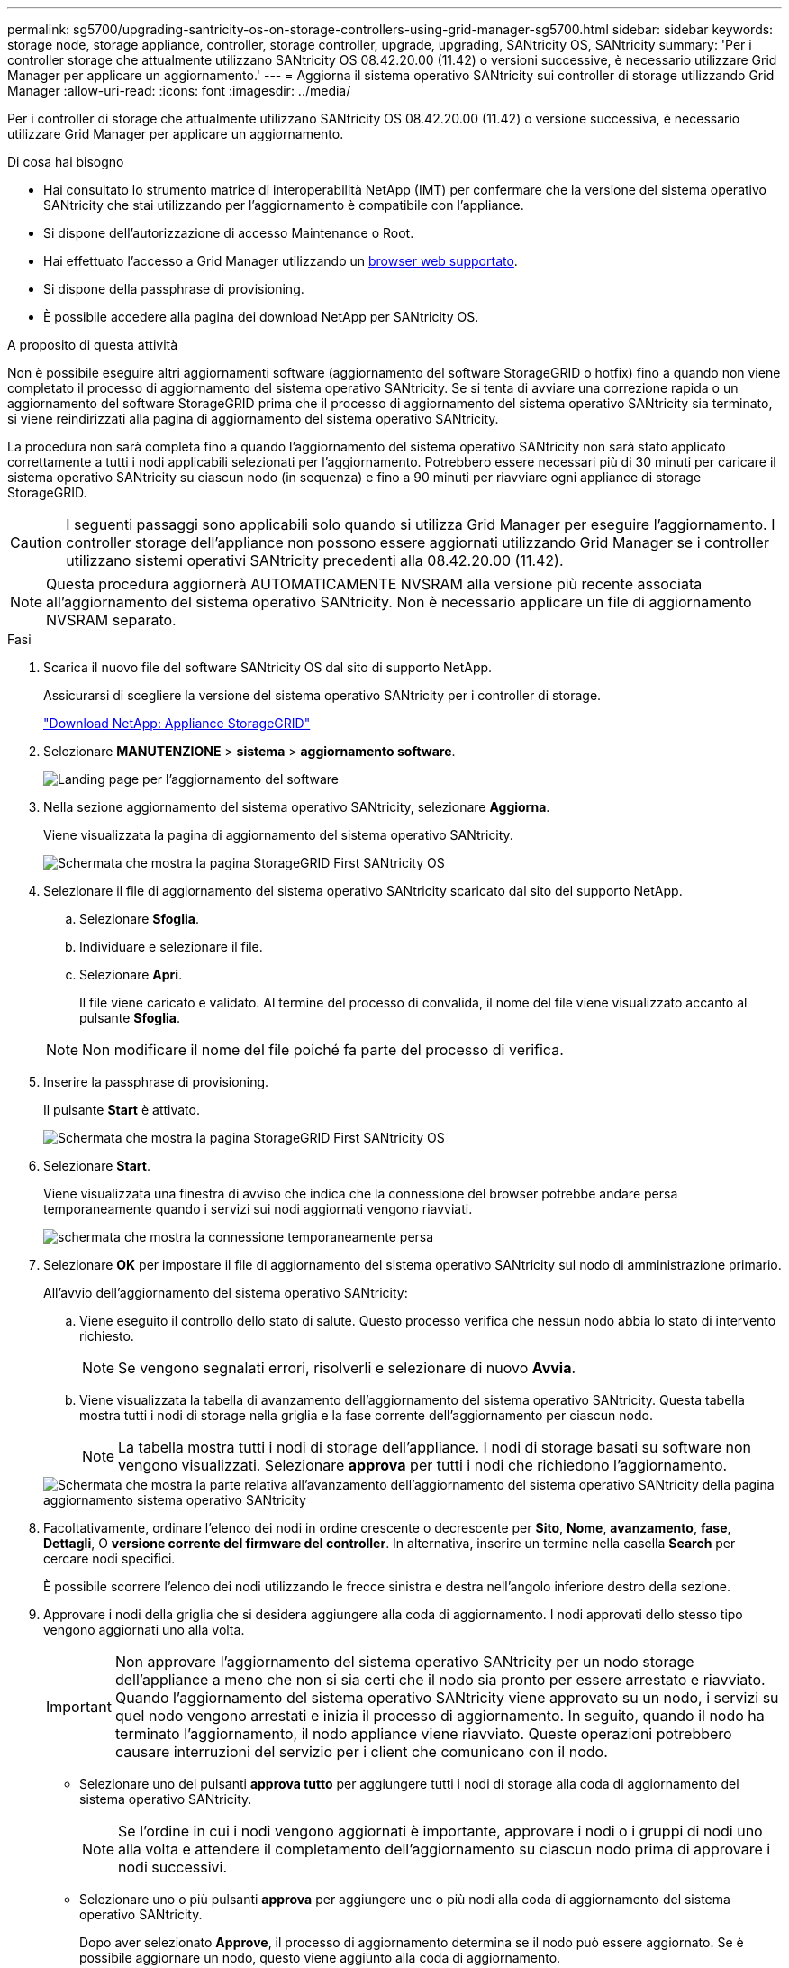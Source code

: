 ---
permalink: sg5700/upgrading-santricity-os-on-storage-controllers-using-grid-manager-sg5700.html 
sidebar: sidebar 
keywords: storage node, storage appliance, controller, storage controller, upgrade, upgrading, SANtricity OS, SANtricity 
summary: 'Per i controller storage che attualmente utilizzano SANtricity OS 08.42.20.00 (11.42) o versioni successive, è necessario utilizzare Grid Manager per applicare un aggiornamento.' 
---
= Aggiorna il sistema operativo SANtricity sui controller di storage utilizzando Grid Manager
:allow-uri-read: 
:icons: font
:imagesdir: ../media/


[role="lead"]
Per i controller di storage che attualmente utilizzano SANtricity OS 08.42.20.00 (11.42) o versione successiva, è necessario utilizzare Grid Manager per applicare un aggiornamento.

.Di cosa hai bisogno
* Hai consultato lo strumento matrice di interoperabilità NetApp (IMT) per confermare che la versione del sistema operativo SANtricity che stai utilizzando per l'aggiornamento è compatibile con l'appliance.
* Si dispone dell'autorizzazione di accesso Maintenance o Root.
* Hai effettuato l'accesso a Grid Manager utilizzando un xref:../admin/web-browser-requirements.adoc[browser web supportato].
* Si dispone della passphrase di provisioning.
* È possibile accedere alla pagina dei download NetApp per SANtricity OS.


.A proposito di questa attività
Non è possibile eseguire altri aggiornamenti software (aggiornamento del software StorageGRID o hotfix) fino a quando non viene completato il processo di aggiornamento del sistema operativo SANtricity. Se si tenta di avviare una correzione rapida o un aggiornamento del software StorageGRID prima che il processo di aggiornamento del sistema operativo SANtricity sia terminato, si viene reindirizzati alla pagina di aggiornamento del sistema operativo SANtricity.

La procedura non sarà completa fino a quando l'aggiornamento del sistema operativo SANtricity non sarà stato applicato correttamente a tutti i nodi applicabili selezionati per l'aggiornamento. Potrebbero essere necessari più di 30 minuti per caricare il sistema operativo SANtricity su ciascun nodo (in sequenza) e fino a 90 minuti per riavviare ogni appliance di storage StorageGRID.


CAUTION: I seguenti passaggi sono applicabili solo quando si utilizza Grid Manager per eseguire l'aggiornamento. I controller storage dell'appliance non possono essere aggiornati utilizzando Grid Manager se i controller utilizzano sistemi operativi SANtricity precedenti alla 08.42.20.00 (11.42).


NOTE: Questa procedura aggiornerà AUTOMATICAMENTE NVSRAM alla versione più recente associata all'aggiornamento del sistema operativo SANtricity. Non è necessario applicare un file di aggiornamento NVSRAM separato.

.Fasi
. [[download_santricity_os]] Scarica il nuovo file del software SANtricity OS dal sito di supporto NetApp.
+
Assicurarsi di scegliere la versione del sistema operativo SANtricity per i controller di storage.

+
https://mysupport.netapp.com/site/products/all/details/storagegrid-appliance/downloads-tab["Download NetApp: Appliance StorageGRID"^]

. Selezionare *MANUTENZIONE* > *sistema* > *aggiornamento software*.
+
image::../media/software_update_landing.png[Landing page per l'aggiornamento del software]

. Nella sezione aggiornamento del sistema operativo SANtricity, selezionare *Aggiorna*.
+
Viene visualizzata la pagina di aggiornamento del sistema operativo SANtricity.

+
image::../media/santricity_os_upgrade_first.png[Schermata che mostra la pagina StorageGRID First SANtricity OS]

. Selezionare il file di aggiornamento del sistema operativo SANtricity scaricato dal sito del supporto NetApp.
+
.. Selezionare *Sfoglia*.
.. Individuare e selezionare il file.
.. Selezionare *Apri*.
+
Il file viene caricato e validato. Al termine del processo di convalida, il nome del file viene visualizzato accanto al pulsante *Sfoglia*.

+

NOTE: Non modificare il nome del file poiché fa parte del processo di verifica.



. Inserire la passphrase di provisioning.
+
Il pulsante *Start* è attivato.

+
image::../media/santricity_start_button.png[Schermata che mostra la pagina StorageGRID First SANtricity OS]

. Selezionare *Start*.
+
Viene visualizzata una finestra di avviso che indica che la connessione del browser potrebbe andare persa temporaneamente quando i servizi sui nodi aggiornati vengono riavviati.

+
image::../media/santricity_upgrade_warning.png[schermata che mostra la connessione temporaneamente persa]

. Selezionare *OK* per impostare il file di aggiornamento del sistema operativo SANtricity sul nodo di amministrazione primario.
+
All'avvio dell'aggiornamento del sistema operativo SANtricity:

+
.. Viene eseguito il controllo dello stato di salute. Questo processo verifica che nessun nodo abbia lo stato di intervento richiesto.
+

NOTE: Se vengono segnalati errori, risolverli e selezionare di nuovo *Avvia*.

.. Viene visualizzata la tabella di avanzamento dell'aggiornamento del sistema operativo SANtricity. Questa tabella mostra tutti i nodi di storage nella griglia e la fase corrente dell'aggiornamento per ciascun nodo.
+

NOTE: La tabella mostra tutti i nodi di storage dell'appliance. I nodi di storage basati su software non vengono visualizzati. Selezionare *approva* per tutti i nodi che richiedono l'aggiornamento.



+
image::../media/santricity_upgrade_progress_table.png[Schermata che mostra la parte relativa all'avanzamento dell'aggiornamento del sistema operativo SANtricity della pagina aggiornamento sistema operativo SANtricity]

. Facoltativamente, ordinare l'elenco dei nodi in ordine crescente o decrescente per *Sito*, *Nome*, *avanzamento*, *fase*, *Dettagli*, O *versione corrente del firmware del controller*. In alternativa, inserire un termine nella casella *Search* per cercare nodi specifici.
+
È possibile scorrere l'elenco dei nodi utilizzando le frecce sinistra e destra nell'angolo inferiore destro della sezione.

. Approvare i nodi della griglia che si desidera aggiungere alla coda di aggiornamento. I nodi approvati dello stesso tipo vengono aggiornati uno alla volta.
+

IMPORTANT: Non approvare l'aggiornamento del sistema operativo SANtricity per un nodo storage dell'appliance a meno che non si sia certi che il nodo sia pronto per essere arrestato e riavviato. Quando l'aggiornamento del sistema operativo SANtricity viene approvato su un nodo, i servizi su quel nodo vengono arrestati e inizia il processo di aggiornamento. In seguito, quando il nodo ha terminato l'aggiornamento, il nodo appliance viene riavviato. Queste operazioni potrebbero causare interruzioni del servizio per i client che comunicano con il nodo.

+
** Selezionare uno dei pulsanti *approva tutto* per aggiungere tutti i nodi di storage alla coda di aggiornamento del sistema operativo SANtricity.
+

NOTE: Se l'ordine in cui i nodi vengono aggiornati è importante, approvare i nodi o i gruppi di nodi uno alla volta e attendere il completamento dell'aggiornamento su ciascun nodo prima di approvare i nodi successivi.

** Selezionare uno o più pulsanti *approva* per aggiungere uno o più nodi alla coda di aggiornamento del sistema operativo SANtricity.
+
Dopo aver selezionato *Approve*, il processo di aggiornamento determina se il nodo può essere aggiornato. Se è possibile aggiornare un nodo, questo viene aggiunto alla coda di aggiornamento.



+
Per alcuni nodi, il file di aggiornamento selezionato non viene intenzionalmente applicato ed è possibile completare il processo di aggiornamento senza aggiornare questi nodi specifici. I nodi intenzionalmente non aggiornati mostrano una fase di completamento (tentativo di aggiornamento) ed elencano il motivo per cui il nodo non è stato aggiornato nella colonna Dettagli.



. Se si desidera rimuovere un nodo o tutti i nodi dalla coda di aggiornamento del sistema operativo SANtricity, selezionare *Rimuovi* o *Rimuovi tutto*.
+
Quando la fase procede oltre la coda, il pulsante *Rimuovi* è nascosto e non è più possibile rimuovere il nodo dal processo di aggiornamento del sistema operativo SANtricity.



. Attendere che l'aggiornamento del sistema operativo SANtricity venga applicato a ciascun nodo Grid approvato.
+
** Se un nodo mostra una fase di errore durante l'applicazione dell'aggiornamento del sistema operativo SANtricity, l'aggiornamento del nodo non è riuscito. Con l'assistenza del supporto tecnico, potrebbe essere necessario impostare la modalità di manutenzione dell'apparecchio per ripristinarlo.
** Se il firmware sul nodo è troppo vecchio per essere aggiornato con Grid Manager, il nodo mostra una fase di errore con i dettagli: "`è necessario utilizzare la modalità di manutenzione per aggiornare il sistema operativo SANtricity su questo nodo. Consultare le istruzioni di installazione e manutenzione dell'apparecchio. Dopo l'aggiornamento, è possibile utilizzare questa utility per gli aggiornamenti futuri.`" Per risolvere l'errore, procedere come segue:
+
... Utilizzare la modalità di manutenzione per aggiornare il sistema operativo SANtricity sul nodo che mostra una fase di errore.
... Utilizzare Grid Manager per riavviare e completare l'aggiornamento del sistema operativo SANtricity.




+
Una volta completato l'aggiornamento del sistema operativo SANtricity su tutti i nodi approvati, la tabella di avanzamento dell'aggiornamento del sistema operativo SANtricity si chiude e un banner verde mostra la data e l'ora in cui l'aggiornamento del sistema operativo SANtricity è stato completato.



image::../media/santricity_upgrade_finish_banner.png[Schermata della pagina di aggiornamento del sistema operativo SANtricity al termine dell'aggiornamento]

. Se un nodo non può essere aggiornato, annotare il motivo mostrato nella colonna Dettagli e intraprendere l'azione appropriata:
+
** "Il nodo `storage è già stato aggiornato.`" Non sono necessarie ulteriori azioni.
** "`l'aggiornamento del sistema operativo SANtricity non è applicabile a questo nodo.`" Il nodo non dispone di un controller di storage che può essere gestito dal sistema StorageGRID. Completare il processo di aggiornamento senza aggiornare il nodo che visualizza questo messaggio.
** "`il file SANtricity OS non è compatibile con questo nodo.`" Il nodo richiede un file SANtricity OS diverso da quello selezionato. Dopo aver completato l'aggiornamento corrente, scaricare il file SANtricity OS corretto per il nodo e ripetere il processo di aggiornamento.





IMPORTANT: Il processo di aggiornamento del sistema operativo SANtricity non sarà completo fino a quando non verrà approvato l'aggiornamento del sistema operativo SANtricity su tutti i nodi di storage elencati.

. Se si desidera terminare l'approvazione dei nodi e tornare alla pagina SANtricity OS per consentire il caricamento di un nuovo file SANtricity OS, procedere come segue:
+
.. Selezionare *Ignora nodi e fine*.
+
Viene visualizzato un avviso che chiede se si desidera completare il processo di aggiornamento senza aggiornare tutti i nodi.

.. Selezionare *OK* per tornare alla pagina *SANtricity OS*.
.. Quando si è pronti per continuare ad approvare i nodi, passare a. <<download_santricity_os,Scarica il sistema operativo SANtricity>> per riavviare il processo di aggiornamento.


+

NOTE: I nodi già approvati e aggiornati senza errori rimangono aggiornati.



. Ripetere questa procedura di aggiornamento per tutti i nodi con una fase di completamento che richiedono un file di aggiornamento del sistema operativo SANtricity diverso.
+

NOTE: Per i nodi con stato di attenzione alle esigenze, utilizzare la modalità di manutenzione per eseguire l'aggiornamento.

+

NOTE: Quando si ripete la procedura di aggiornamento, è necessario approvare i nodi precedentemente aggiornati.



.Informazioni correlate
https://mysupport.netapp.com/matrix["Tool di matrice di interoperabilità NetApp"^]

xref:upgrading-santricity-os-on-e2800-controller-using-maintenance-mode.adoc[Aggiornare il sistema operativo SANtricity sul controller E2800 utilizzando la modalità di manutenzione]
